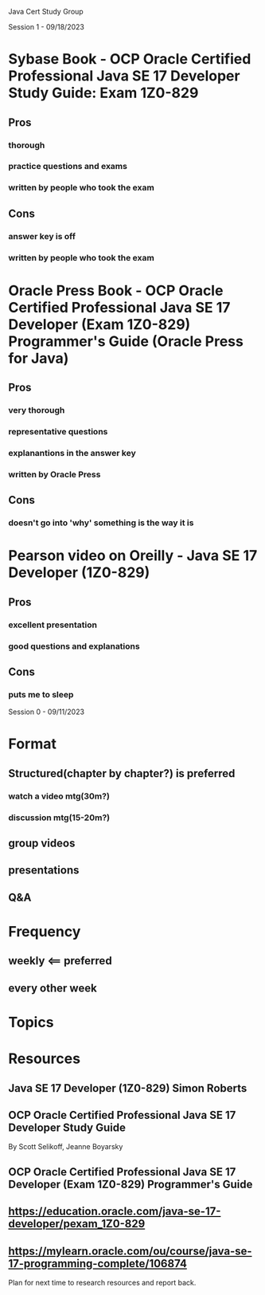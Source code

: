 Java Cert Study Group

Session 1 - 09/18/2023

* Sybase Book - OCP Oracle Certified Professional Java SE 17 Developer Study Guide: Exam 1Z0-829
** Pros
*** thorough
*** practice questions and exams
*** written by people who took the exam
** Cons
*** answer key is off
*** written by people who took the exam
* Oracle Press Book - OCP Oracle Certified Professional Java SE 17 Developer (Exam 1Z0-829) Programmer's Guide (Oracle Press for Java)
** Pros
*** very thorough
*** representative questions
*** explanantions in the answer key
*** written by Oracle Press
** Cons
*** doesn't go into 'why' something is the way it is
* Pearson video on Oreilly - Java SE 17 Developer (1Z0-829)
** Pros
*** excellent presentation
*** good questions and explanations
** Cons
*** puts me to sleep
Session 0 - 09/11/2023
* Format
** Structured(chapter by chapter?)  is preferred
*** watch a video mtg(30m?)
*** discussion mtg(15-20m?)
** group videos
** presentations
** Q&A
* Frequency
** weekly <== preferred
** every other week
* Topics
* Resources
** Java SE 17 Developer (1Z0-829) Simon Roberts
** OCP Oracle Certified Professional Java SE 17 Developer Study Guide
By Scott Selikoff, Jeanne Boyarsky
** OCP Oracle Certified Professional Java SE 17 Developer (Exam 1Z0-829) Programmer's Guide
** https://education.oracle.com/java-se-17-developer/pexam_1Z0-829
** https://mylearn.oracle.com/ou/course/java-se-17-programming-complete/106874


Plan for next time to research resources and report back.
